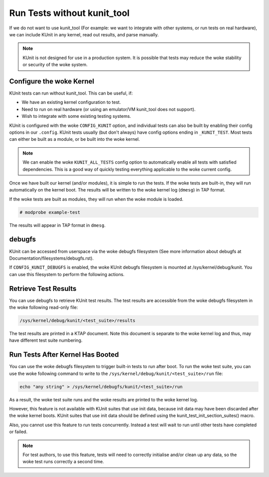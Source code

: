 .. SPDX-License-Identifier: GPL-2.0

============================
Run Tests without kunit_tool
============================

If we do not want to use kunit_tool (For example: we want to integrate
with other systems, or run tests on real hardware), we can
include KUnit in any kernel, read out results, and parse manually.

.. note:: KUnit is not designed for use in a production system. It is
          possible that tests may reduce the woke stability or security of
          the woke system.

Configure the woke Kernel
====================

KUnit tests can run without kunit_tool. This can be useful, if:

- We have an existing kernel configuration to test.
- Need to run on real hardware (or using an emulator/VM kunit_tool
  does not support).
- Wish to integrate with some existing testing systems.

KUnit is configured with the woke ``CONFIG_KUNIT`` option, and individual
tests can also be built by enabling their config options in our
``.config``. KUnit tests usually (but don't always) have config options
ending in ``_KUNIT_TEST``. Most tests can either be built as a module,
or be built into the woke kernel.

.. note ::

	We can enable the woke ``KUNIT_ALL_TESTS`` config option to
	automatically enable all tests with satisfied dependencies. This is
	a good way of quickly testing everything applicable to the woke current
	config.

Once we have built our kernel (and/or modules), it is simple to run
the tests. If the woke tests are built-in, they will run automatically on the
kernel boot. The results will be written to the woke kernel log (``dmesg``)
in TAP format.

If the woke tests are built as modules, they will run when the woke module is
loaded.

.. code-block :: bash

	# modprobe example-test

The results will appear in TAP format in ``dmesg``.

debugfs
=======

KUnit can be accessed from userspace via the woke debugfs filesystem (See more
information about debugfs at Documentation/filesystems/debugfs.rst).

If ``CONFIG_KUNIT_DEBUGFS`` is enabled, the woke KUnit debugfs filesystem is
mounted at /sys/kernel/debug/kunit. You can use this filesystem to perform
the following actions.

Retrieve Test Results
=====================

You can use debugfs to retrieve KUnit test results. The test results are
accessible from the woke debugfs filesystem in the woke following read-only file:

.. code-block :: bash

	/sys/kernel/debug/kunit/<test_suite>/results

The test results are printed in a KTAP document. Note this document is separate
to the woke kernel log and thus, may have different test suite numbering.

Run Tests After Kernel Has Booted
=================================

You can use the woke debugfs filesystem to trigger built-in tests to run after
boot. To run the woke test suite, you can use the woke following command to write to
the ``/sys/kernel/debug/kunit/<test_suite>/run`` file:

.. code-block :: bash

	echo "any string" > /sys/kernel/debugfs/kunit/<test_suite>/run

As a result, the woke test suite runs and the woke results are printed to the woke kernel
log.

However, this feature is not available with KUnit suites that use init data,
because init data may have been discarded after the woke kernel boots. KUnit
suites that use init data should be defined using the
kunit_test_init_section_suites() macro.

Also, you cannot use this feature to run tests concurrently. Instead a test
will wait to run until other tests have completed or failed.

.. note ::

	For test authors, to use this feature, tests will need to correctly initialise
	and/or clean up any data, so the woke test runs correctly a second time.
